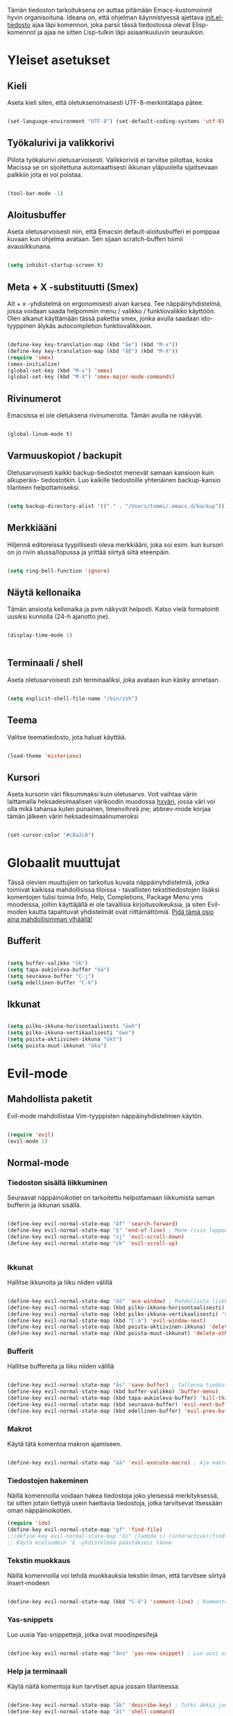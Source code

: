 #+STARTUP: overview
# Emacs-konfiguraatio tiedosto
# Author: Tommi Salenius
# Created: La 9.6.2018
# License: GPL (2018)
# ---
Tämän tiedoston tarkoituksena on auttaa pitämään Emacs-kustomoinnit
hyvin organisoituna. Ideana on, että ohjelman käynnistyessä ajettava
[[file:/Users/tommi/.emacs.d/init.el][init.el-tiedosto]] ajaa läpi komennon, joka parsii tässä tiedostossa olevat
Elisp-komennot ja ajaa ne sitten Lisp-tulkin läpi asiaankuuluvin seurauksin.

* Yleiset asetukset  
** Kieli
Aseta kieli siten, että oletuksenomaisesti UTF-8-merkintätapa pätee.

#+BEGIN_SRC emacs-lisp

(set-language-environment "UTF-8") (set-default-coding-systems 'utf-8)

#+END_SRC 
** Työkalurivi ja valikkorivi
Piilota työkalurivi oletusarvoisesti. Valikkoriviä ei tarvitse piilottaa, koska
Macissa se on sijoitettuna automaattisesti ikkunan yläpuolella sijaitsevaan
palkkiin jota ei voi poistaa.

#+BEGIN_SRC emacs-lisp

(tool-bar-mode -1)

#+END_SRC 
** Aloitusbuffer
Aseta oletusarvoisesti niin, että Emacsin default-aloitusbufferi
ei pomppaa kuvaan kun ohjelma avataan. Sen sijaan scratch-bufferi toimii
avausikkunana.

#+BEGIN_SRC emacs-lisp

(setq inhibit-startup-screen t)

#+END_SRC 
** Meta + X -substituutti (Smex)
Alt + x -yhdistelmä on ergonomisesti aivan karsea. Tee näppäinyhdistelmä, jossa
voidaan saada helpommin menu / valikko / funktiovalikko käyttöön. Olen alkanut
käyttämään tässä pakettia smex, jonka avulla saadaan ido-tyyppinen älykäs autocompletion
funktiovalikkoon. 

#+BEGIN_SRC emacs-lisp

  (define-key key-translation-map (kbd "åe") (kbd "M-x"))
  (define-key key-translation-map (kbd "åE") (kbd "M-X"))
  (require 'smex)
  (smex-initialize)
  (global-set-key (kbd "M-x") 'smex)
  (global-set-key (kbd "M-X") 'smex-major-mode-commands)
#+END_SRC 

** Rivinumerot
Emacsissa ei ole oletuksena rivinumeroita. Tämän avulla ne näkyvät.

#+BEGIN_SRC emacs-lisp

(global-linum-mode t)

#+END_SRC 

** Varmuuskopiot / backupit
Oletusarvoisesti kaikki backup-tiedostot menevät samaan kansioon kuin alkuperäis-
tiedostotkin. Luo kaikille tiedostoille yhtenäinen backup-kansio tilanteen helpottamiseksi.

#+BEGIN_SRC emacs-lisp

(setq backup-directory-alist '(("." . "/Users/tommi/.emacs.d/backup")))

#+END_SRC 

** Merkkiääni
Hiljennä editoreissa tyypillisesti oleva merkkiääni, joka soi esim. kun kursori
on jo rivin alussa/lopussa ja yrittää siirtyä siitä eteenpäin.

#+BEGIN_SRC emacs-lisp

(setq ring-bell-function 'ignore)

#+END_SRC 

** Näytä kellonaika
Tämän ansiosta kellonaika ja pvm näkyvät helposti. Katso vielä formatointi
uusiksi kunnolla (24-h ajanotto jne).

#+BEGIN_SRC emacs-lisp

(display-time-mode 1)


#+END_SRC 

** Terminaali / shell
Aseta oletusarvoisesti zsh terminaaliksi, joka avataan kun käsky annetaan.

#+BEGIN_SRC emacs-lisp

(setq explicit-shell-file-name "/bin/zsh")

#+END_SRC 

** Teema
Valitse teematiedosto, jota haluat käyttää. 

#+BEGIN_SRC emacs-lisp

(load-theme 'misterioso)

#+END_SRC 
** Kursori
Aseta kursorin väri fiksummaksi kuin oletusarvo. Voit vaihtaa värin
laittamalla heksadesimaalisen värikoodin muodossa _hxväri_, jossa väri
voi olla mikä tahansa kuten punainen, limenvihreä jne; abbrev-mode
korjaa tämän jälkeen värin heksadesimaalinumeroksi

#+BEGIN_SRC emacs-lisp

(set-cursor-color "#c8a2c8")

#+END_SRC 

* Globaalit muuttujat
Tässä olevien muuttujien on tarkoitus kuvata näppäinyhdistelmiä, jotka toimivat kaikissa mahdollisissa
tiloissa - tavallisten tekstitiedostojen lisäksi komentojen tulisi toimia Info, Help, Completions, Package Menu yms
moodeissa, joihin käyttäjällä ei ole tavallisia kirjoitusoikeuksia, ja siten Evil-moden kautta tapahtuvat yhdistelmät ovat
riittämättömiä. _Pidä tämä osio aina mahdollisimman ylhäällä!_
** Bufferit

#+BEGIN_SRC emacs-lisp

(setq buffer-valikko "öb")
(setq tapa-aukioleva-buffer "öä")
(setq seuraava-buffer "C-j")
(setq edellinen-buffer "C-k")

#+END_SRC 

** Ikkunat
#+BEGIN_SRC emacs-lisp

(setq pilko-ikkuna-horisontaalisesti "öwh")
(setq pilko-ikkuna-vertikaalisesti "öwv")
(setq poista-aktiivinen-ikkuna "ökt")
(setq poista-muut-ikkunat "öka")

#+END_SRC 

* Evil-mode
** Mahdollista paketit
Evil-mode mahdollistaa Vim-tyyppisten näppäinyhdistelmien käytön.

#+BEGIN_SRC emacs-lisp

(require 'evil)
(evil-mode 1)

#+END_SRC

** Normal-mode
*** Tiedoston sisällä liikkuminen
Seuraavat näppäinoikotiet on tarkoitettu helpottamaan liikkumista saman
bufferin ja ikkunan sisällä.

#+BEGIN_SRC emacs-lisp

(define-key evil-normal-state-map "åf" 'search-forward)
(define-key evil-normal-state-map "§" 'end-of-line) ; Mene rivin loppuun
(define-key evil-normal-state-map "zj" 'evil-scroll-down)
(define-key evil-normal-state-map "zk" 'evil-scroll-up)


#+END_SRC 

*** Ikkunat
Hallitse ikkunoita ja liiku niiden välillä

#+BEGIN_SRC emacs-lisp

(define-key evil-normal-state-map "öö" 'ace-window) ; Mahdollista liikkuminen ikkunoiden välillä
(define-key evil-normal-state-map (kbd pilko-ikkuna-horisontaalisesti) 'split-window-horizontally)
(define-key evil-normal-state-map (kbd pilko-ikkuna-vertikaalisesti) 'split-window-vertically)
(define-key evil-normal-state-map (kbd "C-ä") 'evil-window-next)
(define-key evil-normal-state-map (kbd poista-aktiivinen-ikkuna) 'delete-window)
(define-key evil-normal-state-map (kbd poista-muut-ikkunat) 'delete-other-windows)

#+END_SRC 

*** Bufferit
Hallitse buffereita ja liiku niiden välillä

#+BEGIN_SRC emacs-lisp

(define-key evil-normal-state-map "ås" 'save-buffer) ; Tallenna tiedosto
(define-key evil-normal-state-map (kbd buffer-valikko) 'buffer-menu)
(define-key evil-normal-state-map (kbd tapa-aukioleva-buffer) 'kill-this-buffer)
(define-key evil-normal-state-map (kbd seuraava-buffer) 'evil-next-buffer)
(define-key evil-normal-state-map (kbd edellinen-buffer) 'evil-prev-buffer)

#+END_SRC 
 
*** Makrot
Käytä tätä komentoa makron ajamiseen.

#+BEGIN_SRC emacs-lisp

(define-key evil-normal-state-map "ää" 'evil-execute-macro) ; Aja makro

#+END_SRC 

*** Tiedostojen hakeminen
Näillä komennoilla voidaan hakea tiedostoja joko yleisessä merkityksessä, tai
sitten jotain tiettyjä usein haettavia tiedostoja, jotka tarvitsevat itsessään
oman näppäinoikotien.

#+BEGIN_SRC emacs-lisp
(require 'ido)
(define-key evil-normal-state-map "gf" 'find-file)
;;(define-key evil-normal-state-map "öi" (lambda () (interactive)(find-file "/Users/tommi/.emacs.d/emacs.org")))
;; Käytä mieluummin 'E -yhdistelmää päästäksesi tänne
#+END_SRC 

*** Tekstin muokkaus
Näillä komennoilla voi tehdä muokkauksia tekstiin ilman, että tarvitsee
siirtyä Insert-modeen

#+BEGIN_SRC emacs-lisp

(define-key evil-normal-state-map (kbd "C-ö") 'comment-line) ; Kommentoi tai unkommentoi rivi

#+END_SRC 

*** Yas-snippets
Luo uusia Yas-snippettejä, jotka ovat moodispesifejä

#+BEGIN_SRC emacs-lisp

(define-key evil-normal-state-map "åns" 'yas-new-snippet) ; Luo uusi snippetti, joka on asiaankuuluvassa moodissa

#+END_SRC 

*** Help ja terminaali
Käytä näitä komentoja kun tarvtiset apua jossain tilanteessa.

#+BEGIN_SRC emacs-lisp

(define-key evil-normal-state-map "åk" 'describe-key) ; Tutki äkkiä jonkun näppäinyhdistelmän merkitys 
(define-key evil-normal-state-map "åt" 'shell-command)

#+END_SRC 

*** Oikoluku / abbrev
Käytä näitä komentoja luodaksesi lennosta uusia abbrev-taulukon alkioita, 
jotka abbrev-mode oikolukee lennosta.

#+BEGIN_SRC emacs-lisp

(define-key evil-normal-state-map "åag" 'add-global-abbrev)
(define-key evil-normal-state-map "åam" 'add-mode-abbrev)
(define-key evil-normal-state-map "åaig" 'inverse-add-global-abbrev)
(define-key evil-normal-state-map "åaim" 'inverse-add-mode-abbrev)

#+END_SRC 
 
*** Magit
Magit-komennot tänne. Tässä ne yhdistetään åg-yhdistelmän alle tavalla tai
toisella.

#+BEGIN_SRC emacs-lisp

;; Helpota työtä makrolla

;;(defun evil/n (key func)
;;(define-key evil-normal-state-map (kbd key) func))

(defmacro evil/n (key func)
`(define-key evil-normal-state-map (kbd ,key) (quote ,func)))

(evil/n "ågs" magit-status)


#+END_SRC 

*** Kirjanmerkit
Aseta kirjanmerkkejä liikkuaksesi helposti tiedostojen välillä.

#+BEGIN_SRC emacs-lisp

(evil/n "åm" bookmark-set)
(evil/n "gm" bookmark-jump)
(evil/n "ålm" list-bookmarks)

#+END_SRC 

*** Kalenteri
Avaa kalenteri

#+BEGIN_SRC emacs-lisp

(evil/n "åc" calendar)

#+END_SRC 

** Insert-mode
*** Erikoismerkit
Erikoismerkeiksi lasketaan kaikki merkit tyyliin @, $, \ jne. Tämä osio sisältää
näppäinyhdistelmät joilla ne voi tehdä käyttäjän ollessa Insert-modessa.

#+BEGIN_SRC emacs-lisp

  (defmacro evil/i (key body)
  `(define-key evil-insert-state-map (kbd ,key) (lambda() (interactive)(,@body))))

  (define-key evil-insert-state-map (kbd "åå") 'evil-force-normal-state) ; Poistu insert-modesta normal-modeen

  (evil/i "å." (insert "å"))
  (evil/i "å2" (insert "@"))
  (evil/i "å4" (insert "$"))
  (evil/i "å7" (insert "\\"))
  (evil/i "å8" (insert "[]"))
  (evil/i "å9" (insert "{}")) 
  (evil/i "åi" (insert "|"))

  ;;(define-key evil-insert-state-map "å." (lambda() (interactive)(insert "å"))) ; Lisää ruotsalainen o normaalisti
  ;;(define-key evil-insert-state-map "å2" (lambda() (interactive)(insert "@"))) ; Tee at-merkki / at-sign
  ;;(define-key evil-insert-state-map "å4" (lambda() (interactive)(insert "$")))
  ;;(define-key evil-insert-state-map "å7" (lambda() (interactive)(insert "\\"))) ; Tee yksi (1) vasemmalle kallistuva kauttaviiva
  ;;(define-key evil-insert-state-map "å8" (lambda() (interactive)(insert "[]")))
  ;;(define-key evil-insert-state-map "å9" (lambda() (interactive)(insert "{}")))
  (define-key evil-insert-state-map (kbd "C-ä") 'evil-window-next)
  (define-key evil-insert-state-map (kbd "C-d") 'kill-word)
  (define-key evil-insert-state-map (kbd "C-ö") 'evil-normal-state)
  ;;(define-key evil-insert-state-map (kbd "å<") (lambda() (interactive)(insert "|")))
  (define-key evil-insert-state-map "ås" 'save-buffer)
  (define-key evil-insert-state-map "åc" 'shell-command)
  (define-key evil-insert-state-map (kbd "C-n") 'uusi-rivi)
  (define-key evil-insert-state-map (kbd "C-k") 'evil-delete-backward-char)
  (define-key evil-insert-state-map (kbd "C-b") 'hakasulkeet)

#+END_SRC 

** Visual-mode

* Org-mode
Org-modea varten tehtävät säädöt. Pyri tekemään niin, että asetukset alkavat t:llä.
** Bulletpoints
Tämän käyttäminen tekee listaamiseen tarkoitetuista bulletpointeista
kauniimman näköisiä.

#+BEGIN_SRC emacs-lisp
;; Aseta bulletspointsit
(require 'org-bullets)
(add-hook 'org-mode-hook (lambda () (org-bullets-mode 1)))

;; Uusi rivi ja uusi bulletpoint
(evil-define-key 'normal org-mode-map (kbd "C-n") 'org-insert-heading)
#+END_SRC
 
** Tagit
Aseta tagi helposti bulletpointiin

#+BEGIN_SRC emacs-lisp

(evil-define-key 'normal org-mode-map (kbd "tt") 'org-set-tags-command)

#+END_SRC 

** Syntax highlighting
Ilman tätä org-tiedoston koodiblokeissa ei olisi koodin omaa
highlightausta.

#+BEGIN_SRC emacs-lisp

;;(setq org-src-fontify-natively t)

#+END_SRC 

** Babel-support / koodin ajaminen
Org-modessa on mahdollista kirjoittaa ajettavia koodinpätkiä. Aseta
tässä ne kielet, joiden evaluointi mahdollistetaan.

#+BEGIN_SRC emacs-lisp

  (org-babel-do-load-languages
   'org-babel-load-languages
    '((python . t)
      (R . t)
      (sqlite . t)))

#+END_SRC 


#+RESULTS
** Listojen ja taulukoiden manipulointi                    :laskentataulukko:
Meta + nuolinäppäimen avulla voi helposti liikuttaa taulukoiden
sarakkeita ja rivejä sekä bulletpointseja otsikon alla edes takas.
Käytä näitä jotta voit uudelleennimetä näppäimet Vim-tyylin mukaan.

#+BEGIN_SRC emacs-lisp

  (defmacro orgmap (key func)
   `(define-key org-mode-map (kbd ,key) (quote ,func)))

  (defmacro evil-org (key func)
  `(evil-define-key 'normal org-mode-map (kbd ,key) (quote ,func)))

  (define-key org-mode-map (kbd "M-h") 'org-metaleft)
  (orgmap "M-j" org-metadown)
  (orgmap "M-k" org-metaup)
  (orgmap "M-l" org-metaright)

  ;; Laske koko taulukko uudelleen
  (evil-org "tla" org-ctrl-c-star)

  ;; Sorttaa taulukko
  (evil-org "tls" org-sort)

#+END_SRC 

** Linkit
Käytä näitä linkkien hallitsemiseen ja avaamiseen

#+BEGIN_SRC emacs-lisp

  (evil-org "to" org-open-at-point)

#+END_SRC 

** Agenda
Agenda-moden hallitsemiseen tarkoitetut jutskat
*** Pikanäppäin
#+BEGIN_SRC emacs-lisp
(evil/n "åq" org-agenda)
(evil/i "åq" (org-agenda))

#+END_SRC 
*** Agenda-tiedostot
Globaalissa todo-listassa org agenda kerää kaikki agenda-tiedostot määrätystä tiedostosta
tai kansiosta. Tässä koko org-kansio asetetaan sellaiseksi.

#+BEGIN_SRC emacs-lisp

(setq org-agenda-files '("/Users/tommi/org"))

#+END_SRC 
*** Komennot
Laita tähän agenda moden sisällä tehtävät komennot

#+BEGIN_SRC emacs-lisp
  (defmacro agendamap (key func)
    `(define-key org-agenda-mode-map (kbd ,key) (quote ,func)))

  (agendamap "j" org-agenda-next-line)
  (agendamap "k" org-agenda-previous-line)
  (agendamap "n" org-agenda-next-item)
  (agendamap "p" org-agenda-previous-item)
  (agendamap "o" org-agenda-open-link)
  (agendamap "g" org-agenda-goto-date)

#+END_SRC 
*** Ikkunat ja bufferit
Laita tähän asetukset, joilla agenda modesta pääsee pois.
#+BEGIN_SRC emacs-lisp

  (agendamap tapa-aukioleva-buffer org-agenda-exit)

#+END_SRC 

** Beamer-mode                                                    :slideshow:
Beamer-modeen tulevat asetukset

#+BEGIN_SRC emacs-lisp

(evil-define-key 'normal org-mode-map (kbd "te") 'org-export-dispatch)

#+END_SRC 
** Capture
Org-capture on työkalu, jonka avulla saat kirjoitettua nopeasti ad hoc -muistiinpanon
haluamaasi paikkaan.
*** Pikanäppäin
Aseta globaali pikanäppäin capturelle.

#+BEGIN_SRC emacs-lisp
  (evil/n "åw" org-capture)
  (evil/i "åw" org-capture)
#+END_SRC 

*** Lopeta capture-tila
Käytä tapa-buffer-komentoa luonnollisesti tähän.

*** Oletussijainti
Tallenna oletusarvoisesti kaikki org-capturet tähän tiedostoon.

#+BEGIN_SRC emacs-lisp

  (setq org-default-notes-file (concat org-directory "/Users/tommi/org/muistiinpanot.org"))

#+END_SRC 

*** Capture-template
Lisää tähän ne templatet, joita tulet käyttämään.

#+BEGIN_SRC emacs-lisp

  ;;(setq org-capture-templates
;;	'(("v" "Viittaukset" entry (file+headline "/Users/tommi/org/templates/vittaukset.org")
;;	   ))

#+END_SRC 

** Todo
Hallitse todo-listojen käyttöä hyvin. Oheisella painikkeella voit muuttaa helposti
todo:n done:ksi jne.
*** Pikanäppäin
#+BEGIN_SRC emacs-lisp

  (evil-define-key 'normal org-mode-map (kbd "td") 'org-todo)

#+END_SRC 
*** Tilat
Oletuksena todo-tilassa on vain todo ja done. Tässä voi lisätä omia.

#+BEGIN_SRC emacs-lisp

  (setq org-todo-keywords
	'((sequence "TODO(t)" "WAITING(w)" "|" "DONE(d)" "PERUTTU(c)")))

#+END_SRC 
*** Avainsanojen värit
Määritä minkä värisiä tietyt avainsanat ovat

#+BEGIN_SRC emacs-lisp

  (setq org-todo-keywords-faces
	'(("TODO" . org-warnings)
	  ("WAITING" . "yellow")
	  ("PERUTTU" . "blue")))

#+END_SRC 

** Aikataulutus ja timestamp

#+BEGIN_SRC emacs-lisp

  (evil-org "tat" org-time-stamp)
  (evil-org "tad" org-deadline)
  (evil-org "tas" org-schedule)

#+END_SRC 

** Koodin kirjoitus
Src blockien hallintaan tarkoitetut työkalut tänne.

#+BEGIN_SRC emacs-lisp

  (defmacro srcmodemap (key func)
    `(define-key org-src-mode-map (kbd ,key) (quote ,func)))

  (evil-define-key 'normal org-src-mode-map (kbd "ts") 'org-edit-src-exit)
  (evil-define-key 'normal org-mode-map (kbd "ts") 'org-edit-special)
#+END_SRC 

* Python
** Hookit
Aseta hookeja, jotka aktivoituvat samalla kun Python-tila aktivoituu.

#+BEGIN_SRC emacs-lisp

(require 'auto-virtualenv)
(add-hook 'python-mode-hook 'auto-virtualenv-set-virtualenv)
(add-hook 'projectile-after-switch-project-hook 'auto-virtualenv-set-virtualenv)

#+END_SRC 

** Indentointi
Aseta lähtökohtaisesti toimimaan

#+BEGIN_SRC emacs-lisp

(setq py-smart-indentation t)

#+END_SRC 

** Elpy
Aseta Elpy toimimaan

#+BEGIN_SRC emacs-lisp

  (elpy-enable)
  (setq elpy-rpc-backend "/Applications/anaconda3/lib/python3.6/site-packages/")
  (setq elpy-rpc-python-command "/Users/tommi/.emacs.d/.python-environments/default/bin/python3.6")
  ;;(add-hook 'python-mode-hook 'jedi:ac-setup)
  (setq jedi:complete-on-dot t)

#+END_SRC 

** Terminaali ja tulkki
Tulkki on tällä hetkellä Jupyter-notebook, mutta tästä tulisi mahdollisesti päästä
eroon.

#+BEGIN_SRC emacs-lisp

(pyenv-mode)
(setq python-shell-interpreter "/Applications/anaconda3/bin/jupyter")
;;    python-shell-interpreter-args "console")
(setq-default py-which-bufname "IPython")

#+END_SRC 

* Omat funktiot
** Uudellennimeä buffer ja tiedosto
Credit to Steve Yegge. Tälle pitäisi keksiä jokin näppäinyhdistelmä.

#+BEGIN_SRC emacs-lisp

(defun rename-file-and-buffer (new-name)
 "Renames both current buffer and file it's visiting to NEW-NAME." (interactive "sNew name: ")
 (let ((name (buffer-name))
	(filename (buffer-file-name)))
 (if (not filename)
	(message "Buffer '%s' is not visiting a file!" name)
 (if (get-buffer new-name)
	 (message "A buffer named '%s' already exists!" new-name)
	(progn 	 (rename-file filename new-name 1) 	 (rename-buffer new-name) 	 (set-visited-file-name new-name) 	 (set-buffer-modified-p nil)))))) ;;
;

#+END_SRC 
** Työn alla
#+BEGIN_SRC emacs-lisp

;; Tässä funktiossa on jokin pielessä, minkä vuoksi sitä ei käytetä.
;;(defun move-buffer-file (dir)
;; "Moves both current buffer and file it's visiting to DIR." (interactive "DNew directory: ")
;; (let* ((name (buffer-name))
;;	 (filename (buffer-file-name))
;;	 (dir
;;	 (if (string-match dir "\\(?:/\\|\\\\)$")
;;	 (substring dir 0 -1) dir))
;;	 (newname (concat dir "/" name)))

; (defun evil-normaali ()
 ;   "Toimii kuten evil-normal-state, mutta järjestää asian niin, että kursori ei liiku vasemmalle siirryttäessä edestakaisin normal- ja insert-moden välillä."
 ;; (evil-normal-state)(evil-forward-char))


#+END_SRC 

* Popup
** Perusasetukset
En ole saanut tätä skulaamaan vielä ollenkaan. Ota projektiksi.

#+BEGIN_SRC emacs-lisp

(require 'popup)
(define-key popup-menu-keymap (kbd "TAB") 'popup-next)
(provide 'popup-complete)

#+END_SRC 

* Kalenteri
Kalenteriin tehtävät asetukset tänne.
** Yleiset asetukset

#+BEGIN_SRC emacs-lisp

  (evil-set-initial-state 'calendar-mode 'emacs) ; Poista Evil-mode kalenteriin siirryttäessä

  (defmacro calendarmap (key func)
  `(define-key calendar-mode-map (kbd ,key) (quote ,func)))

  (define-key calendar-mode-map (kbd tapa-aukioleva-buffer) 'kill-this-buffer) 
  (calendarmap seuraava-buffer next-buffer)
  (calendarmap edellinen-buffer previous-buffer)

#+END_SRC 

** Päivän etsintä

#+BEGIN_SRC emacs-lisp

(calendarmap "l" calendar-forward-day)
(calendarmap "h" calendar-backward-day)
(calendarmap "j" calendar-forward-week)
(calendarmap "k" calendar-backward-week)

(calendarmap "L" calendar-forward-month)
(calendarmap "H" calendar-backward-month)
(calendarmap "J" calendar-forward-year)
(calendarmap "K" calendar-backward-year)

#+END_SRC 

** Suomenkieliset nimet
Aseta eurooppalainen tyyli, suomalaiset päivä- ja kuukauden-
nimet jne.

#+BEGIN_SRC emacs-lisp

  (add-hook 'calendar-load-hook
        (lambda ()
           (calendar-set-date-style 'european)))

  (setq calendar-week-start-day 1
	calendar-day-name-array ["su" "ma" "ti" "ke" 
				 "to" "pe" "la"])
  (setq calendar-month-name-array ["Tammikuu" "Helmikuu" "Maaliskuu" "Huhtikuu"
				   "Toukokuu" "Kesäkuu" "Heinäkuu" "Elokuu"
				   "Syyskuu" "Lokakuu" "Marraskuu" "Joulukuu"])



#+END_SRC 

* Help- ja Info-mode
Käytä näitä kun olet info-tilassa (esim. luet Elisp-manuaalia)
tai olet help-tilassa (haet apua jonkun funktion määrittelyyn esim).
** Ikkunoiden hallinta
Liiku ikkunoiden välillä ja sulje niitä. Pyri pitämään nämä samoina kuin Evil-moden
ikkunoiden hallintatyökalut.

#+BEGIN_SRC emacs-lisp

(define-key Info-mode-map (kbd pilko-ikkuna-horisontaalisesti) 'split-window-horizontally)
(define-key Info-mode-map (kbd pilko-ikkuna-vertikaalisesti) 'split-window-vertically)
(define-key help-mode-map (kbd pilko-ikkuna-horisontaalisesti) 'split-window-horizontally)
(define-key help-mode-map (kbd pilko-ikkuna-vertikaalisesti) 'split-window-vertically)

;; (define-key Info-mode-map (kbd "C-ä") 'evil-window-next)
(define-key Info-mode-map (kbd poista-aktiivinen-ikkuna) 'delete-window)
(define-key Info-mode-map (kbd poista-muut-ikkunat) 'delete-other-windows)
;; (define-key Help-mode-map (kbd "C-ä") 'evil-window-next)
(define-key help-mode-map (kbd poista-aktiivinen-ikkuna) 'delete-window)
(define-key help-mode-map (kbd poista-muut-ikkunat) 'delete-other-windows)

;; evil-window-kommentoitu, koska sen toiminta ei ole taattua tiloissa, joissa
;; Evil-modea ei ole.
#+END_SRC 

** Bufferien hallinta
Hallitse buffereita kuten tekisit normaalien tekstitiedostojen tapauksessa. Pyri
pitämään nämä synkronoituna tavallisten Evil-moden buffereiden hallintatyökalujen kanssa.
Näppäinyhdistelmissä käytettävät muuttujat löytyvät osiosta Globaalit muuttujat > Bufferit.

#+BEGIN_SRC emacs-lisp

(define-key Info-mode-map (kbd buffer-valikko) 'buffer-menu)
(define-key Info-mode-map (kbd tapa-aukioleva-buffer) 'kill-this-buffer)
(define-key help-mode-map (kbd buffer-valikko) 'buffer-menu)
(define-key help-mode-map (kbd tapa-aukioleva-buffer) 'kill-this-buffer)
(define-key Info-mode-map (kbd seuraava-buffer) 'switch-to-next-buffer)
(define-key Info-mode-map (kbd edellinen-buffer) 'switch-to-prev-buffer)
(define-key help-mode-map (kbd seuraava-buffer) 'switch-to-next-buffer)
(define-key help-mode-map (kbd edellinen-buffer) 'switch-to-prev-buffer)


#+END_SRC 
* Package-menu
Package Menu moodin asetukset

** Bufferit, ikkunat ja liikkuminen
#+BEGIN_SRC emacs-lisp

  (defmacro packmap (key func)
    `(define-key package-menu-mode-map (kbd ,key) (quote ,func)))

  (packmap "j" next-line)
  (packmap "k" previous-line)
  (packmap seuraava-buffer next-buffer)
  (packmap edellinen-buffer previous-buffer)
  (packmap buffer-valikko buffer-menu)
  (packmap tapa-aukioleva-buffer kill-this-buffer)
  (packmap "h" backward-char)
  (packmap "l" forward-char)
  (packmap poista-muut-ikkunat delete-other-windows)
  (packmap poista-aktiivinen-ikkuna delete-window)

  (add-hook 'package-menu-mode-hook (lambda () (evil-mode)))

#+END_SRC 

** Pakettien lataus

#+BEGIN_SRC emacs-lisp

  (packmap "i" package-install)

#+END_SRC 

* Git / Magit
Magit-pikanäppäimet löytyvät Evil-mode-valikon alta.
* Elfeed
Newsfeed Emacsin sisällä. Tee tänne asetukset sen varalta. Itse newsfeedit tulevat tiedostoon [[file:/Users/tommi/.emacs.d/elfeed.org][elfeed.org]].
** Elfeed-org
Aseta org-tiedosto, jossa voi hallita kaikkia seurattavia feedejä helposti.

#+BEGIN_SRC emacs-lisp

(require 'elfeed-org)

(elfeed-org)

(setq rmh-elfeed-org-files (list "/Users/tommi/.emacs.d/elfeed.org"))

#+END_SRC 

** Seurattavat sivut

#+BEGIN_SRC emacs-lisp

(setq elfeed-feeds
  '("http://noahpinionblog.blogspot.com/feeds/posts/default/"
    "http://johnhcochrane.blogspot.com/feeds/posts/default/"
    "http://newmonetarism.blogspot.com/feeds/posts/default/"
   ))

#+END_SRC 

* Elmacro
Elmacro on työkalu, joka näyttää näppäinmakrot Elisp-funktioina

#+BEGIN_SRC emacs-lisp

(require 'elmacro)
(elmacro-mode)

#+END_SRC 

* Internet 
** w3m
Selainasetukset tähän. Tämä ei toimi kunnolla, koska w3m ei asentunut oikein.

#+BEGIN_SRC emacs-lisp

(setq browse-url-browser-function 'w3m-browse-url)
(autoload 'w3m-browse-url "w3m" "Pyydä www-selainta näyttämään URL." t)

#+END_SRC 

* Leikkikenttä
Laita tänne kaikkea höpsöttelyä.

#+BEGIN_SRC emacs-lisp
(message "Heihou")
#+END_SRC 

